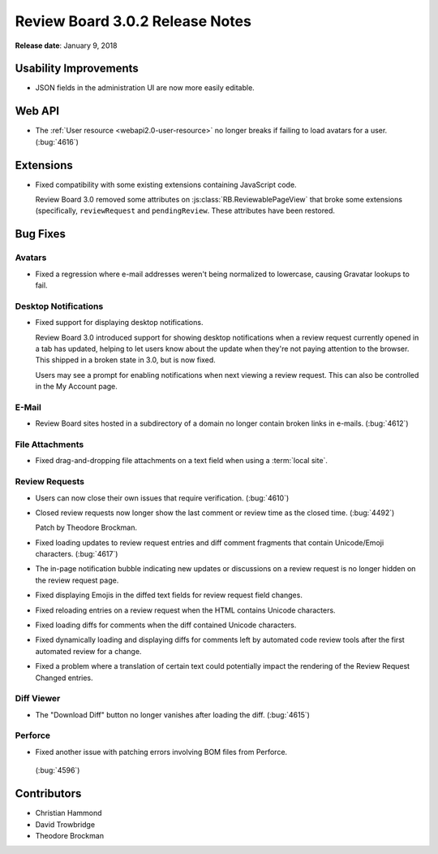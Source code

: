 .. default-intersphinx:: rb3.0


================================
Review Board 3.0.2 Release Notes
================================

**Release date**: January 9, 2018


Usability Improvements
======================

* JSON fields in the administration UI are now more easily editable.


Web API
=======

* The :ref:`User resource <webapi2.0-user-resource>` no longer breaks if
  failing to load avatars for a user. (:bug:`4616`)


Extensions
==========

* Fixed compatibility with some existing extensions containing JavaScript
  code.

  Review Board 3.0 removed some attributes on
  :js:class:`RB.ReviewablePageView` that broke some extensions (specifically,
  ``reviewRequest`` and ``pendingReview``. These attributes have been
  restored.


Bug Fixes
=========

Avatars
-------

* Fixed a regression where e-mail addresses weren't being normalized to
  lowercase, causing Gravatar lookups to fail.


Desktop Notifications
---------------------

* Fixed support for displaying desktop notifications.

  Review Board 3.0 introduced support for showing desktop notifications when a
  review request currently opened in a tab has updated, helping to let users
  know about the update when they're not paying attention to the browser. This
  shipped in a broken state in 3.0, but is now fixed.

  Users may see a prompt for enabling notifications when next viewing a review
  request. This can also be controlled in the My Account page.


E-Mail
------

* Review Board sites hosted in a subdirectory of a domain no longer contain
  broken links in e-mails. (:bug:`4612`)


File Attachments
----------------

* Fixed drag-and-dropping file attachments on a text field when using a
  :term:`local site`.


Review Requests
---------------

* Users can now close their own issues that require verification.
  (:bug:`4610`)

* Closed review requests now longer show the last comment or review time
  as the closed time. (:bug:`4492`)

  Patch by Theodore Brockman.

* Fixed loading updates to review request entries and diff comment fragments
  that contain Unicode/Emoji characters. (:bug:`4617`)

* The in-page notification bubble indicating new updates or discussions on a
  review request is no longer hidden on the review request page.

* Fixed displaying Emojis in the diffed text fields for review request field
  changes.

* Fixed reloading entries on a review request when the HTML contains Unicode
  characters.

* Fixed loading diffs for comments when the diff contained Unicode characters.

* Fixed dynamically loading and displaying diffs for comments left by
  automated code review tools after the first automated review for a change.

* Fixed a problem where a translation of certain text could potentially impact
  the rendering of the Review Request Changed entries.


Diff Viewer
-----------

* The "Download Diff" button no longer vanishes after loading the diff.
  (:bug:`4615`)


Perforce
--------

* Fixed another issue with patching errors involving BOM files from Perforce.
 (:bug:`4596`)


Contributors
============

* Christian Hammond
* David Trowbridge
* Theodore Brockman
